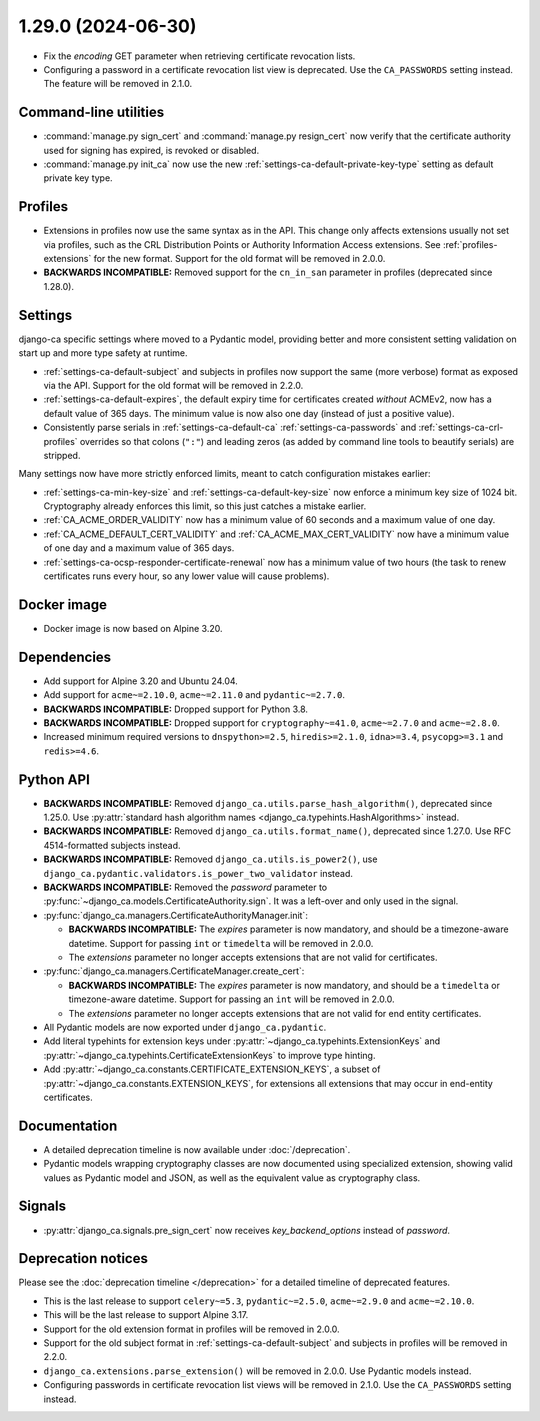 ###################
1.29.0 (2024-06-30)
###################

* Fix the `encoding` GET parameter when retrieving certificate revocation lists.
* Configuring a password in a certificate revocation list view is deprecated. Use the ``CA_PASSWORDS`` setting
  instead. The feature will be removed in 2.1.0.

**********************
Command-line utilities
**********************

* :command:`manage.py sign_cert` and :command:`manage.py resign_cert` now verify that the certificate
  authority used for signing has expired, is revoked or disabled.
* :command:`manage.py init_ca` now use the new :ref:`settings-ca-default-private-key-type` setting as default
  private key type.

********
Profiles
********

* Extensions in profiles now use the same syntax as in the API. This change only affects extensions usually
  not set via profiles, such as the CRL Distribution Points or Authority Information Access extensions.
  See :ref:`profiles-extensions` for the new format. Support for the old format will be removed in 2.0.0.
* **BACKWARDS INCOMPATIBLE:** Removed support for the ``cn_in_san`` parameter in profiles (deprecated since
  1.28.0).

********
Settings
********

django-ca specific settings where moved to a Pydantic model, providing better and more consistent setting
validation on start up and more type safety at runtime.

* :ref:`settings-ca-default-subject` and subjects in profiles now support the same (more verbose) format
  as exposed via the API. Support for the old format will be removed in 2.2.0.
* :ref:`settings-ca-default-expires`, the default expiry time for certificates created *without* ACMEv2, now
  has a default value of 365 days. The minimum value is now also one day (instead of just a positive value).
* Consistently parse serials in :ref:`settings-ca-default-ca` :ref:`settings-ca-passwords` and
  :ref:`settings-ca-crl-profiles` overrides so that colons (``":"``) and leading zeros (as added by command
  line tools to beautify serials) are stripped.

Many settings now have more strictly enforced limits, meant to catch configuration mistakes earlier:

* :ref:`settings-ca-min-key-size` and :ref:`settings-ca-default-key-size` now enforce a minimum key size of
  1024 bit. Cryptography already enforces this limit, so this just catches a mistake earlier.
* :ref:`CA_ACME_ORDER_VALIDITY` now has a minimum value of 60 seconds and a maximum value of one day.
* :ref:`CA_ACME_DEFAULT_CERT_VALIDITY` and :ref:`CA_ACME_MAX_CERT_VALIDITY` now have a minimum value of
  one day and a maximum value of 365 days.
* :ref:`settings-ca-ocsp-responder-certificate-renewal` now has a minimum value of two hours (the task to
  renew certificates runs every hour, so any lower value will cause problems).

************
Docker image
************

* Docker image is now based on Alpine 3.20.

************
Dependencies
************

* Add support for Alpine 3.20 and Ubuntu 24.04.
* Add support for ``acme~=2.10.0``, ``acme~=2.11.0`` and ``pydantic~=2.7.0``.
* **BACKWARDS INCOMPATIBLE:** Dropped support for Python 3.8.
* **BACKWARDS INCOMPATIBLE:** Dropped support for ``cryptography~=41.0``, ``acme~=2.7.0`` and ``acme~=2.8.0``.
* Increased minimum required versions to ``dnspython>=2.5``, ``hiredis>=2.1.0``, ``idna>=3.4``,
  ``psycopg>=3.1`` and ``redis>=4.6``.

**********
Python API
**********

* **BACKWARDS INCOMPATIBLE:** Removed ``django_ca.utils.parse_hash_algorithm()``, deprecated since
  1.25.0. Use :py:attr:`standard hash algorithm names <django_ca.typehints.HashAlgorithms>` instead.
* **BACKWARDS INCOMPATIBLE:** Removed ``django_ca.utils.format_name()``, deprecated since 1.27.0. Use RFC
  4514-formatted subjects instead.
* **BACKWARDS INCOMPATIBLE:** Removed ``django_ca.utils.is_power2()``, use
  ``django_ca.pydantic.validators.is_power_two_validator`` instead.
* **BACKWARDS INCOMPATIBLE:** Removed the `password` parameter to
  :py:func:`~django_ca.models.CertificateAuthority.sign`. It was a left-over and only used in the signal.
* :py:func:`django_ca.managers.CertificateAuthorityManager.init`:

  * **BACKWARDS INCOMPATIBLE:** The `expires` parameter is now mandatory, and should be a timezone-aware
    datetime. Support for passing ``int`` or ``timedelta`` will be removed in 2.0.0.
  * The `extensions` parameter no longer accepts extensions that are not valid for certificates.

* :py:func:`django_ca.managers.CertificateManager.create_cert`:

  * **BACKWARDS INCOMPATIBLE:** The `expires` parameter is now mandatory, and should be a ``timedelta`` or
    timezone-aware datetime. Support for passing an ``int`` will be removed in 2.0.0.
  * The `extensions` parameter no longer accepts extensions that are not valid for end entity certificates.

* All Pydantic models are now exported under ``django_ca.pydantic``.
* Add literal typehints for extension keys under :py:attr:`~django_ca.typehints.ExtensionKeys` and
  :py:attr:`~django_ca.typehints.CertificateExtensionKeys` to improve type hinting.
* Add :py:attr:`~django_ca.constants.CERTIFICATE_EXTENSION_KEYS`, a subset of
  :py:attr:`~django_ca.constants.EXTENSION_KEYS`, for extensions all extensions that may occur in
  end-entity certificates.

*************
Documentation
*************

* A detailed deprecation timeline is now available under :doc:`/deprecation`.
* Pydantic models wrapping cryptography classes are now documented using specialized extension, showing valid
  values as Pydantic model and JSON, as well as the equivalent value as cryptography class.

*******
Signals
*******

* :py:attr:`django_ca.signals.pre_sign_cert` now receives `key_backend_options` instead of `password`.

*******************
Deprecation notices
*******************

Please see the :doc:`deprecation timeline </deprecation>` for a detailed timeline of deprecated features.

* This is the last release to support ``celery~=5.3``, ``pydantic~=2.5.0``, ``acme~=2.9.0`` and
  ``acme~=2.10.0``.
* This will be the last release to support Alpine 3.17.
* Support for the old extension format in profiles will be removed in 2.0.0.
* Support for the old subject format in :ref:`settings-ca-default-subject` and subjects in profiles will be
  removed in 2.2.0.
* ``django_ca.extensions.parse_extension()`` will be removed in 2.0.0. Use Pydantic models instead.
* Configuring passwords in certificate revocation list views will be removed in 2.1.0. Use the
  ``CA_PASSWORDS`` setting instead.
